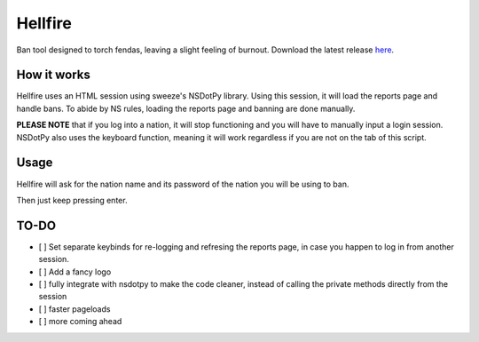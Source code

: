 Hellfire
========

Ban tool designed to torch fendas, leaving a slight feeling of burnout. Download the latest release `here`_.

.. _here: https://github.com/Celinova/Overburn/releases/latest


How it works
-------------------

Hellfire uses an HTML session using sweeze's NSDotPy library. Using this session, it will load the reports page and handle bans. To abide by NS rules, loading the reports page and banning are done manually. 

**PLEASE NOTE** that if you log into a nation, it will stop functioning and you will have to manually input a login session. NSDotPy also uses the keyboard function, meaning it will work regardless if you are not on the tab of this script.

Usage
-----------------------

Hellfire will ask for the nation name and its password of the nation you will be using to ban. 

Then just keep pressing enter.

TO-DO
-----------------------

- [ ] Set separate keybinds for re-logging and refresing the reports page, in case you happen to log in from another session.
- [ ] Add a fancy logo
- [ ] fully integrate with nsdotpy to make the code cleaner, instead of calling the private methods directly from the session
- [ ] faster pageloads
- [ ] more coming ahead
